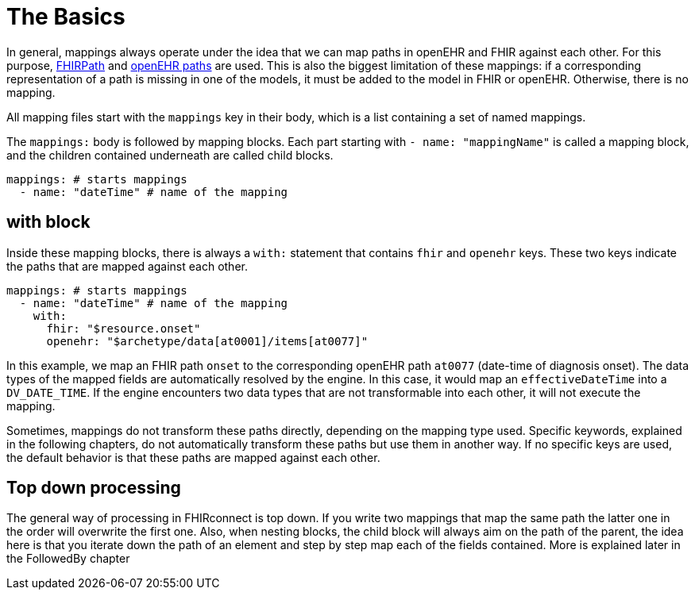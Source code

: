 = The Basics
:navtitle: Basic Concepts

In general, mappings always operate under the idea that we can map paths in openEHR and FHIR against each other.
For this purpose, https://build.fhir.org/fhirpath.html[FHIRPath] and https://specifications.openehr.org/releases/BASE/latest/architecture_overview.html#_paths_and_locators[openEHR paths] are used.
This is also the biggest limitation of these mappings: if a corresponding representation of a path is missing in
one of the models, it must be added to the model in FHIR or openEHR. Otherwise, there is no mapping.

All mapping files start with the `mappings` key in their body, which is a list containing
a set of named mappings.

The `mappings:` body is followed by mapping blocks. Each part starting with `- name: "mappingName"`
is called a mapping block, and the children contained underneath are called child blocks.

[source,yaml]
----
mappings: # starts mappings
  - name: "dateTime" # name of the mapping
----

== with block
Inside these mapping blocks, there is always a `with:` statement that contains `fhir` and `openehr` keys.
These two keys indicate the paths that are mapped against each other.

[source,yaml]
----
mappings: # starts mappings
  - name: "dateTime" # name of the mapping
    with:
      fhir: "$resource.onset"
      openehr: "$archetype/data[at0001]/items[at0077]"
----

In this example, we map an FHIR path `onset` to the corresponding openEHR path `at0077`
(date-time of diagnosis onset). The data types of the mapped fields are automatically resolved by
the engine. In this case, it would map an `effectiveDateTime` into a `DV_DATE_TIME`. If the engine
encounters two data types that are not transformable into each other, it will not execute the mapping.

Sometimes, mappings do not transform these paths directly, depending on the mapping type used.
Specific keywords, explained in the following chapters, do not automatically transform these paths
but use them in another way. If no specific keys are used, the default behavior is that these paths
are mapped against each other.

== Top down processing
The general way of processing in FHIRconnect is top down. If you write two mappings that map the same path
the latter one in the order will overwrite the first one.
Also, when nesting blocks, the child block will always aim on the path of the parent, the idea here is
that you iterate down the path of an element and step by step map each of the fields contained. More is explained
later in the FollowedBy chapter

